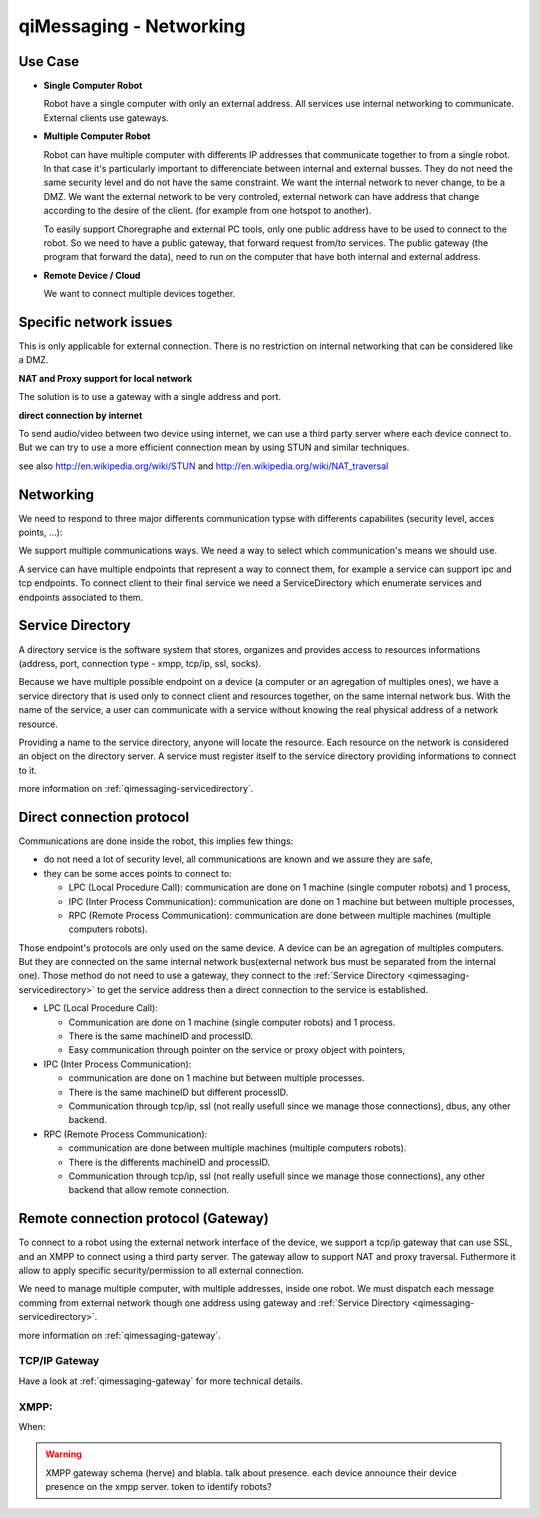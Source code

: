 .. _qimessaging-networking:

qiMessaging - Networking
========================

Use Case
--------

* **Single Computer Robot**

  .. image:: /medias/NAOqi2.0-singleboardrobot.png

  Robot have a single computer with only an external address. All services use internal networking to communicate. External clients use gateways.

* **Multiple Computer Robot**

  .. image:: /medias/distributed-naoqi.png

  Robot can have multiple computer with differents IP addresses that communicate together to from a single robot.
  In that case it's particularly important to differenciate between internal and external busses.
  They do not need the same security level and do not have the same constraint. We want the internal network to never change, to be a DMZ.
  We want the external network to be very controled, external network can have address that change according to the desire of the client. (for example from one hotspot to another).

  To easily support Choregraphe and external PC tools, only one public address have to be used to connect to the robot. So we need to have a public gateway, that forward request from/to services.
  The public gateway (the program that forward the data), need to run on the computer that have both internal and external address.

* **Remote Device / Cloud**

  .. image:: /medias/NAOqi2.0-remotedevice.png

  We want to connect multiple devices together.

Specific network issues
-----------------------

This is only applicable for external connection. There is no restriction on internal networking that can be considered like a DMZ.

**NAT and Proxy support for local network**

.. image:: /medias/NAOqi2.0-NATissues.png

The solution is to use a gateway with a single address and port.

**direct connection by internet**

To send audio/video between two device using internet, we can use a third party server where each device connect to. But we can try to use a more
efficient connection mean by using STUN and similar techniques.

.. image:: /medias/NAOqi2.0-clouddirectconnection.png

see also http://en.wikipedia.org/wiki/STUN and http://en.wikipedia.org/wiki/NAT_traversal



Networking
----------

We need to respond to three major differents communication typse with differents capabilites (security level, acces points, ...):

We support multiple communications ways. We need a way to select which
communication's means we should use.

.. image:: /medias/qimessaging-networking.png

A service can have multiple endpoints that represent a way to connect them, for
example a service can support ipc and tcp endpoints. To connect client to their
final service we need a ServiceDirectory which enumerate services and endpoints
associated to them.

Service Directory
-----------------

A directory service is the software system that stores, organizes and provides
access to resources informations (address, port, connection type - xmpp, tcp/ip,
ssl, socks).

Because we have multiple possible endpoint on a device (a computer or an
agregation of multiples ones), we have a service directory that is used only
to connect client and resources together, on the same internal network bus.
With the name of the service, a user can communicate with a service without
knowing the real physical address of a network resource.

Providing a name to the service directory, anyone will locate the resource.
Each resource on the network is considered an object on the directory server.
A service must register itself to the service directory providing informations
to connect to it.

.. image:: /medias/service_directory.png

more information on :ref:`qimessaging-servicedirectory`.





Direct connection protocol
--------------------------

Communications are done inside the robot, this implies few things:

* do not need a lot of security level, all communications are known and we assure they are safe,
* they can be some acces points to connect to:

  * LPC (Local Procedure Call): communication are done on 1 machine (single computer robots) and 1 process,
  * IPC (Inter Process Communication): communication are done on 1 machine but between multiple processes,
  * RPC (Remote Process Communication): communication are done between multiple machines (multiple computers robots).

Those endpoint's protocols are only used on the same device. A device can be an
agregation of multiples computers. But they are connected on the same internal
network bus(external network bus must be separated from the internal one).
Those method do not need to use a gateway, they connect to the
:ref:`Service Directory <qimessaging-servicedirectory>` to get the service
address then a direct connection to the service is established.

.. image:: /medias/network_without_gateway.png


* LPC (Local Procedure Call):

  * Communication are done on 1 machine (single computer robots) and 1 process.
  * There is the same machineID and processID.
  * Easy communication through pointer on the service
    or proxy object with pointers,

* IPC (Inter Process Communication):

  * communication are done on 1 machine but between multiple processes.
  * There is the same machineID but different processID.
  * Communication through tcp/ip, ssl (not really usefull since we manage
    those connections), dbus, any other backend.

* RPC (Remote Process Communication):

  * communication are done between multiple machines (multiple computers robots).
  * There is the differents machineID and processID.
  * Communication through tcp/ip, ssl (not really usefull since we manage
    those connections), any other backend that allow remote connection.

Remote connection protocol (Gateway)
------------------------------------

To connect to a robot using the external network interface of the device,
we support a tcp/ip gateway that can use SSL, and an XMPP to connect using
a third party server. The gateway allow to support NAT and proxy traversal.
Futhermore it allow to apply specific security/permission to all external
connection.

We need to manage multiple computer, with multiple addresses, inside one robot.
We must dispatch each message comming from external network though one address
using gateway and :ref:`Service Directory <qimessaging-servicedirectory>`.

.. image:: /medias/network_with_gateway.png

more information on :ref:`qimessaging-gateway`.


TCP/IP Gateway
^^^^^^^^^^^^^^

Have a look at :ref:`qimessaging-gateway` for more technical details.

XMPP:
^^^^^
When:

.. warning::

  XMPP gateway
  schema (herve)
  and blabla. talk about presence. each device announce their device presence on the xmpp server.
  token to identify robots?







